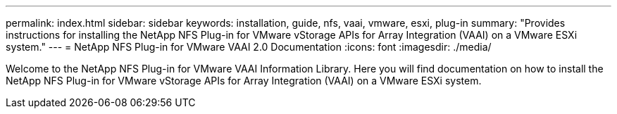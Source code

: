 ---
permalink: index.html
sidebar: sidebar
keywords: installation, guide, nfs, vaai, vmware, esxi, plug-in
summary: "Provides instructions for installing the NetApp NFS Plug-in for VMware vStorage APIs for Array Integration (VAAI) on a VMware ESXi system."
---
= NetApp NFS Plug-in for VMware VAAI 2.0 Documentation
:icons: font
:imagesdir: ./media/

[.lead]

Welcome to the NetApp NFS Plug-in for VMware VAAI Information Library. Here you will find documentation on how to install the NetApp NFS Plug-in for VMware vStorage APIs for Array Integration (VAAI) on a VMware ESXi system.
